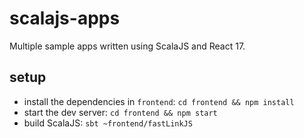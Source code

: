 * scalajs-apps

Multiple sample apps written using ScalaJS and React 17.

** setup

- install the dependencies in =frontend=: =cd frontend && npm install=
- start the dev server: =cd frontend && npm start=
- build ScalaJS: =sbt ~frontend/fastLinkJS=
